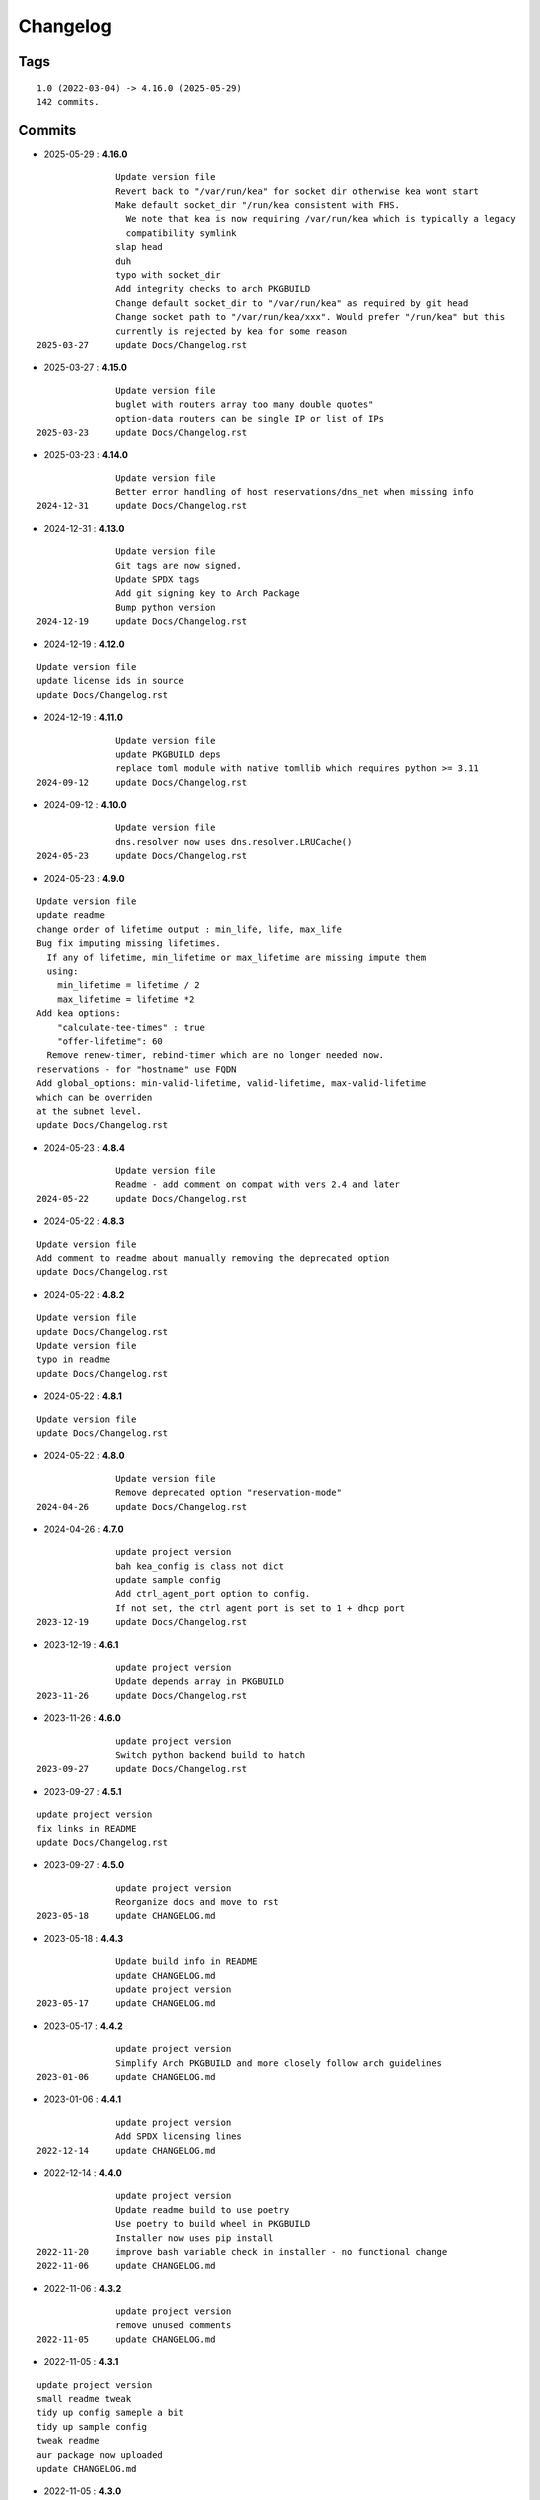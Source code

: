 =========
Changelog
=========

Tags
====

::

	1.0 (2022-03-04) -> 4.16.0 (2025-05-29)
	142 commits.

Commits
=======


* 2025-05-29  : **4.16.0**

::

                Update version file
                Revert back to "/var/run/kea" for socket dir otherwise kea wont start
                Make default socket_dir "/run/kea consistent with FHS.
                  We note that kea is now requiring /var/run/kea which is typically a legacy
                  compatibility symlink
                slap head
                duh
                typo with socket_dir
                Add integrity checks to arch PKGBUILD
                Change default socket_dir to "/var/run/kea" as required by git head
                Change socket path to "/var/run/kea/xxx". Would prefer "/run/kea" but this
                currently is rejected by kea for some reason
 2025-03-27     update Docs/Changelog.rst

* 2025-03-27  : **4.15.0**

::

                Update version file
                buglet with routers array too many double quotes"
                option-data routers can be single IP or list of IPs
 2025-03-23     update Docs/Changelog.rst

* 2025-03-23  : **4.14.0**

::

                Update version file
                Better error handling of host reservations/dns_net when missing info
 2024-12-31     update Docs/Changelog.rst

* 2024-12-31  : **4.13.0**

::

                Update version file
                Git tags are now signed.
                Update SPDX tags
                Add git signing key to Arch Package
                Bump python version
 2024-12-19     update Docs/Changelog.rst

* 2024-12-19  : **4.12.0**

::

                Update version file
                update license ids in source
                update Docs/Changelog.rst

* 2024-12-19  : **4.11.0**

::

                Update version file
                update PKGBUILD deps
                replace toml module with native tomllib which requires python >= 3.11
 2024-09-12     update Docs/Changelog.rst

* 2024-09-12  : **4.10.0**

::

                Update version file
                dns.resolver now uses dns.resolver.LRUCache()
 2024-05-23     update Docs/Changelog.rst

* 2024-05-23  : **4.9.0**

::

                Update version file
                update readme
                change order of lifetime output : min_life, life, max_life
                Bug fix imputing missing lifetimes.
                  If any of lifetime, min_lifetime or max_lifetime are missing impute them
                  using:
                    min_lifetime = lifetime / 2
                    max_lifetime = lifetime *2
                Add kea options:
                    "calculate-tee-times" : true
                    "offer-lifetime": 60
                  Remove renew-timer, rebind-timer which are no longer needed now.
                reservations - for "hostname" use FQDN
                Add global_options: min-valid-lifetime, valid-lifetime, max-valid-lifetime
                which can be overriden
                at the subnet level.
                update Docs/Changelog.rst

* 2024-05-23  : **4.8.4**

::

                Update version file
                Readme - add comment on compat with vers 2.4 and later
 2024-05-22     update Docs/Changelog.rst

* 2024-05-22  : **4.8.3**

::

                Update version file
                Add comment to readme about manually removing the deprecated option
                update Docs/Changelog.rst

* 2024-05-22  : **4.8.2**

::

                Update version file
                update Docs/Changelog.rst
                Update version file
                typo in readme
                update Docs/Changelog.rst

* 2024-05-22  : **4.8.1**

::

                Update version file
                update Docs/Changelog.rst

* 2024-05-22  : **4.8.0**

::

                Update version file
                Remove deprecated option "reservation-mode"
 2024-04-26     update Docs/Changelog.rst

* 2024-04-26  : **4.7.0**

::

                update project version
                bah kea_config is class not dict
                update sample config
                Add ctrl_agent_port option to config.
                If not set, the ctrl agent port is set to 1 + dhcp port
 2023-12-19     update Docs/Changelog.rst

* 2023-12-19  : **4.6.1**

::

                update project version
                Update depends array in PKGBUILD
 2023-11-26     update Docs/Changelog.rst

* 2023-11-26  : **4.6.0**

::

                update project version
                Switch python backend build to hatch
 2023-09-27     update Docs/Changelog.rst

* 2023-09-27  : **4.5.1**

::

                update project version
                fix links in README
                update Docs/Changelog.rst

* 2023-09-27  : **4.5.0**

::

                update project version
                Reorganize docs and move to rst
 2023-05-18     update CHANGELOG.md

* 2023-05-18  : **4.4.3**

::

                Update build info in README
                update CHANGELOG.md
                update project version
 2023-05-17     update CHANGELOG.md

* 2023-05-17  : **4.4.2**

::

                update project version
                Simplify Arch PKGBUILD and more closely follow arch guidelines
 2023-01-06     update CHANGELOG.md

* 2023-01-06  : **4.4.1**

::

                update project version
                Add SPDX licensing lines
 2022-12-14     update CHANGELOG.md

* 2022-12-14  : **4.4.0**

::

                update project version
                Update readme build to use poetry
                Use poetry to build wheel in PKGBUILD
                Installer now uses pip install
 2022-11-20     improve bash variable check in installer - no functional change
 2022-11-06     update CHANGELOG.md

* 2022-11-06  : **4.3.2**

::

                update project version
                remove unused comments
 2022-11-05     update CHANGELOG.md

* 2022-11-05  : **4.3.1**

::

                update project version
                small readme tweak
                tidy up config sameple a bit
                tidy up sample config
                tweak readme
                aur package now uploaded
                update CHANGELOG.md

* 2022-11-05  : **4.3.0**

::

                update project version
                typo in installer config -> congigs
                installer cleanup
                update CHANGELOG.md

* 2022-11-05  : **4.2.0**

::

                update project version
                Only create /usr/bin/kea-config (no more gen-kea-config)
                update CHANGELOG.md

* 2022-11-05  : **4.1.0**

::

                update project version
                tidy readme, MIT license, copy dns from gc_dns to keep this standalone
                tidy readme, MIT license, copy dns from gc_dns to keep this standalone
 2022-11-04     tweak installer
                tidy do-install
                do-install change changelog to CHANGELOG
                typo
                add README
                update CHANGELOG.md

* 2022-11-04  : **4.0**

::

                update project version
                Switch to standard python PEP-518  packaging

* 2022-09-22  : **3.1**

::

                Remove local class_dns file
                update changelog
                Remove local dns class and use GcDns class from gc_utils module
 2022-09-19     update do-install to handle filename change Changelog.md
                update changelog

* 2022-09-19  : **3.0**

::

                Skip HA when only primary
                add phone
                fix more silly
                normalize incoming dst
                remove duplicate // in link
                Missing makedir in do-install
                typo
                add link in /usr/bin/gc-kea-config for convenience
 2022-06-09     fix do-install config dir
                typo in changelog

* 2022-06-09  : **2.2**

::

                Changelog
                Add license
                add configs dir
                Install script for package build

* 2022-06-09  : **2.1**

::

                lint picking

* 2022-06-08  : **2.0**

::

                Rewrite with classes
 2022-03-05     fix typo in agent. Turn off pdb

* 2022-03-04  : **1.0**

::

                Tidy more - move config extract to classes file
                renamed sameple config
                Add conreol agent
                output now in configurable directory
                split single python file into smaller components;
                ;
                tidy
                Better control over file names etc
                error handling for dns lookups
 2022-03-03     Initial commit - generate kea-dhcp4 server configs


